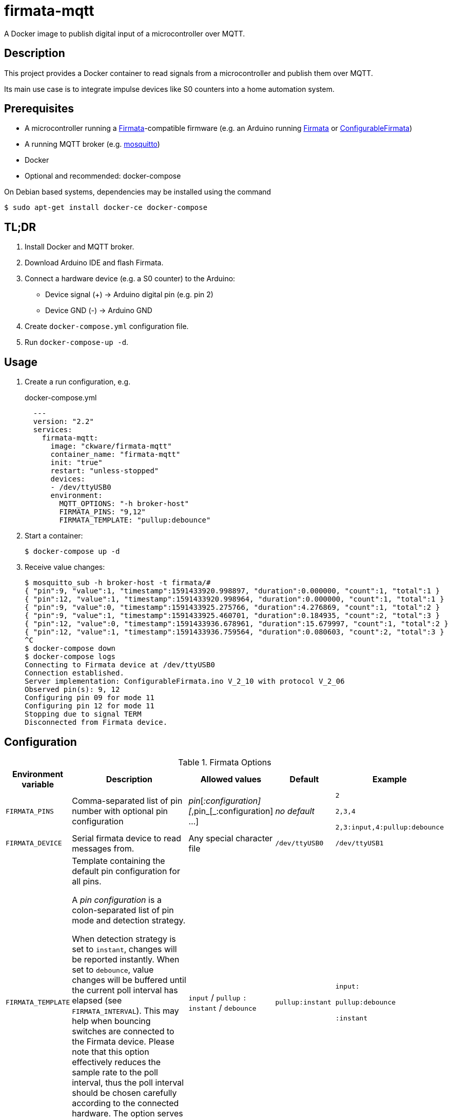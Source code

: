 = firmata-mqtt
A Docker image to publish digital input of a microcontroller over MQTT.

== Description
This project provides a Docker container to read signals from a
microcontroller and publish them over MQTT.

Its main use case is to integrate impulse devices like S0 counters into a home
automation system.

== Prerequisites
* A microcontroller running a http://firmata.org/[Firmata]-compatible firmware
  (e.g. an Arduino running https://github.com/firmata/arduino[Firmata] or 
  https://github.com/firmata/ConfigurableFirmata[ConfigurableFirmata])
* A running MQTT broker (e.g. https://mosquitto.org/[mosquitto])
* Docker
* Optional and recommended: docker-compose

On Debian based systems, dependencies may be installed using the command

 $ sudo apt-get install docker-ce docker-compose


== TL;DR
. Install Docker and MQTT broker.
. Download Arduino IDE and flash Firmata.
. Connect a hardware device (e.g. a S0 counter) to the Arduino:
  * Device signal (+) -> Arduino digital pin (e.g. pin 2)
  * Device GND (-) -> Arduino GND
. Create `docker-compose.yml` configuration file.
. Run `docker-compose-up -d`.

== Usage
. Create a run configuration, e.g.
+
.docker-compose.yml
[source,yaml]
----
  ---
  version: "2.2"
  services:
    firmata-mqtt:
      image: "ckware/firmata-mqtt"
      container_name: "firmata-mqtt"
      init: "true"
      restart: "unless-stopped"
      devices:
      - /dev/ttyUSB0
      environment:
        MQTT_OPTIONS: "-h broker-host"
        FIRMATA_PINS: "9,12"
        FIRMATA_TEMPLATE: "pullup:debounce"
----
. Start a container:
+
  $ docker-compose up -d

. Receive value changes:
+
  $ mosquitto_sub -h broker-host -t firmata/#
  { "pin":9, "value":1, "timestamp":1591433920.998897, "duration":0.000000, "count":1, "total":1 }
  { "pin":12, "value":1, "timestamp":1591433920.998964, "duration":0.000000, "count":1, "total":1 }
  { "pin":9, "value":0, "timestamp":1591433925.275766, "duration":4.276869, "count":1, "total":2 }
  { "pin":9, "value":1, "timestamp":1591433925.460701, "duration":0.184935, "count":2, "total":3 }
  { "pin":12, "value":0, "timestamp":1591433936.678961, "duration":15.679997, "count":1, "total":2 }
  { "pin":12, "value":1, "timestamp":1591433936.759564, "duration":0.080603, "count":2, "total":3 }
  ^C
  $ docker-compose down
  $ docker-compose logs
  Connecting to Firmata device at /dev/ttyUSB0
  Connection established.
  Server implementation: ConfigurableFirmata.ino V_2_10 with protocol V_2_06
  Observed pin(s): 9, 12
  Configuring pin 09 for mode 11
  Configuring pin 12 for mode 11
  Stopping due to signal TERM
  Disconnected from Firmata device.

== Configuration

.Firmata Options
[cols="1,3,1,1,1"]
|===
|Environment variable|Description|Allowed values|Default|Example

|`FIRMATA_PINS`
|Comma-separated list of pin number with optional pin configuration
|_pin_[_:configuration][_,pin_[_:configuration] ...]
|_no default_
|`2`

`2,3,4`

`2,3:input,4:pullup:debounce`

|`FIRMATA_DEVICE`
|Serial firmata device to read messages from.
|Any special character file
|`/dev/ttyUSB0`
|`/dev/ttyUSB1`

|`FIRMATA_TEMPLATE`
|Template containing the default pin configuration for all pins.

A _pin configuration_ is a colon-separated list of pin mode and
detection strategy.

When detection strategy is set to `instant`, changes will be reported instantly.
When set to `debounce`, value changes will be buffered until the current poll
interval has elapsed (see `FIRMATA_INTERVAL`). This may help when bouncing
switches are connected to the Firmata device.
Please note that this option effectively reduces the sample rate to the poll
interval, thus the poll interval should be chosen carefully according to the
connected hardware. The option serves as default for all pins and may be
overriden per pin (see `FIRMATA_PINS`).

|`input` / `pullup` `:` `instant` / `debounce`
|`pullup:instant`
|`input:`

`pullup:debounce`

`:instant`

|`FIRMATA_INTERVAL`
|Poll interval in milliseconds. When strategy is `instant`, value changes are
reported immediately, not only between poll intervals (see `FIRMATA_STRATEGY`).
|Positive integer
|`100`
|`50`

|`FIRMATA_COMMAND`
|Command that is run for each message. See <<Command Line Interface>> for details.
|Any executable file
|`/opt/firmata-mqtt/mqtt-publish`
|`/bin/echo`

|`FIRMATA_VERBOSE`
|Log verbosity.
|`0` / `1` (verbose) / `2` (debug)
|`0`
|`1`
|===

.MQTT Options
[cols="1,3,1,1,1"]
|===
|Environment variable|Description|Allowed values|Default|Example

|`MQTT_OPTIONS`
|MQTT options
|All options supported by https://mosquitto.org/man/mosquitto_pub-1.html[`mosquitto_pub`]
|_none_
|`-v -h broker`

|`MQTT_TOPIC`
|MQTT topic for publishing sensor data
|http://docs.oasis-open.org/mqtt/mqtt/v3.1.1/os/mqtt-v3.1.1-os.html#_Toc398718106[Topic names]
|`firmata`
|`devices/sensors`

|`MQTT_TOPIC_APPEND_ID`
|Append sensor ID to topic?
|`true` / `false`
|`true`
|`true`

|`MQTT_TOPIC_APPEND_FORMAT`
|Append format (one of: `json`, `raw`) to topic?
|`true` / `false`
|`true`
|`true`

|`FORMAT_JSON`
|Publish sensor data in JSON format?
|`true` / `false`
|`true`
|`true`

|`FORMAT_RAW`
|Publish sensor data in raw format?
|`true` / `false`
|`false`
|`false`

|`FORMAT_RAW_SEPARATOR`
|Field separator for raw format
|String
|Whitespace (`\u0020`)
|`,`

|===

== Examples
. Example: Default for a S0 counter
+
  environment:
    FIRMATA_PINS: "2"
    FIRMATA_TEMPLATE: "pullup:debounce"
    MQTT_OPTIONS: "-h broker-host"

  - Connect to firmata device at `/dev/ttyUSB0` (default)
  - Configure pin `2` as digital input with pullup
  - Enable software debouncing
  - Publish to `broker-host`

. Example: Different devices with lower sample rate
+
  environment:
    FIRMATA_DEVICE: "/dev/ttyUSB1"
    FIRMATA_PINS: "2:pullup,3:input"
    FIRMATA_INTERVAL: "50"
    FIRMATA_VERBOSE: "1"
    MQTT_OPTIONS: "-h broker-host"

  - Connect to firmata device at `/dev/ttyUSB1`
  - Disable software debouncing (default)
  - Configure pin `2` as digital input with pullup
  - Configure pin `3` as digital input pin (without pullup)
  - Poll every `50` ms for changes
  - Log verbose messages
  - Publish to `broker-host`

. Example: Debugging
+
  environment:
    FIRMATA_PINS: "2"
    FIRMATA_VERBOSE: "2"
    FIRMATA_COMMAND: "/bin/echo"

  - Connect to firmata device at `/dev/ttyUSB0`
  - Configure pin `2` as digital input with pullup
  - Log debug messages
  - Do not publish over MQTT but call `/bin/echo` instead.

== Command Line Interface
The main part of this project is a command line program that connects to a
microcontroller using the Firmata protocol and observes its input pins. For
each value change of an observed pin, an external command is called with the
following arguments: 

    pin value timestamp duration count total

By default, the external command is a shell script that converts the arguments
to JSON (or optionally keeps them raw) and publishes them over MQTT. The
`command` option may be used to set a different command for custom processing.

=== Arguments

Illustration of a value change:

    ──┐               ┌──  1
      │←───── d ─────→│
      └───────────────┘    0
                      ↑    ↑
                      t    v
    v: value
    t: timestamp
    d: duration


- `pin`: An integer containing the pin number.

- `value`: The value as reported by Firmata, e.g. `0` or `1`.

- `timestamp`: A decimal containing the timestamp of the value change.
  The integer part contains a unix timestamp (seconds since epoch).
  The fractional part has a precision of 9 digits (nanoseconds).

- `duration`: A decimal containing the duration since the previous value change
  with a precision of 9 digits (nanoseconds).

- `count`
  An integer containing ths pin's number of changes to the current value.

- `total`
  An integer containing the pin's total number of changes.

=== Example

    9 1 1591428675.880354881 2.1215808391571 3 5

Explanation: pin **9** has changed to value **1** at **1591428675.880354881**
(2020-06-06 07:31:15 and 880 ms, 385 µs, 881 ns). Before the change, the pin was
stable for about **2.122** seconds (with value 0). This is the **3**rd time
that pin 9 changed to 1. The total number of value changes (either 0 → 1
or 1 → 0) of pin 9 is **5**.

== FHEM integration
This section contains an example configuration to integrate a power meter with
https://fhem.de/[FHEM]. The power meter is a S0 counter emitting 1000 impulses
per kWh. It is connected to pin 9 of an Arduino. The pin value stays at `1` when idle and changes to `0` shortly (~70 ms) for every consumed Wh.

.docker-compose.yml
[source,yaml]
----
  ---
  version: "2.2"
  services:
    firmata-mqtt:
      image: "ckware/firmata-mqtt"
      container_name: "firmata-mqtt"
      init: "true"
      restart: "unless-stopped"
      devices:
      - /dev/ttyUSB0
      environment:
        FIRMATA_PINS: "9:pullup:debounce"
        # sample rate < 70 ms
        FIRMATA_INTERVAL: "50"
        MQTT_OPTIONS: "-h broker-host"
----

.fhem.cfg
[source,perl]
----
 define mqtt_firmata_pin9 MQTT2_DEVICE
 attr   mqtt_firmata_pin9 devicetopic firmata/9
 attr   mqtt_firmata_pin9 userattr impulseFrequency unit
 # 1000 imp/kWh = 1 imp/Wh
 attr   mqtt_firmata_pin9 impulseFrequency 1
 attr   mqtt_firmata_pin9 unit W
 attr   mqtt_firmata_pin9 userReadings power:value:.0 { sprintf('%.2f %s', 3600.0 / (AttrVal($name, 'impulseFrequency', undef) * ReadingsVal($name, 'duration', undef)), AttrVal($name, 'unit', undef)) }
 # do not use pin as reading
 attr   mqtt_firmata_pin9 jsonMap pin:0
 attr   mqtt_firmata_pin9 readingList $DEVICETOPIC/json.* { json2nameValue($EVENT) }
 attr   mqtt_firmata_pin9 stateFormat power W
 attr   mqtt_firmata_pin9 icon icoBlitz
----

== References
* This project is an integration of
  - https://github.com/ntruchsess/perl-firmata[perl-firmata]
  - https://github.com/firmata/protocol[Firmata protocol]
  - https://mosquitto.org/[Mosquitto] - An Open Source MQTT Broker
  - The https://github.com/opencontainers/image-spec[OCI image] format
  - https://www.docker.com/[Docker]

* History and details (in German): https://github.com/git-developer/fhem-examples/wiki/S0-Z%C3%A4hler-mit-ConfigurableFirmata[S0 Zähler mit ConfigurableFirmata]
* Arduino Firmata impementation: https://github.com/firmata/ConfigurableFirmata[ConfigurableFirmata]
* A similar project for temperature sensors: https://github.com/git-developer/tfrec-mqtt[tfrec-mqtt]
